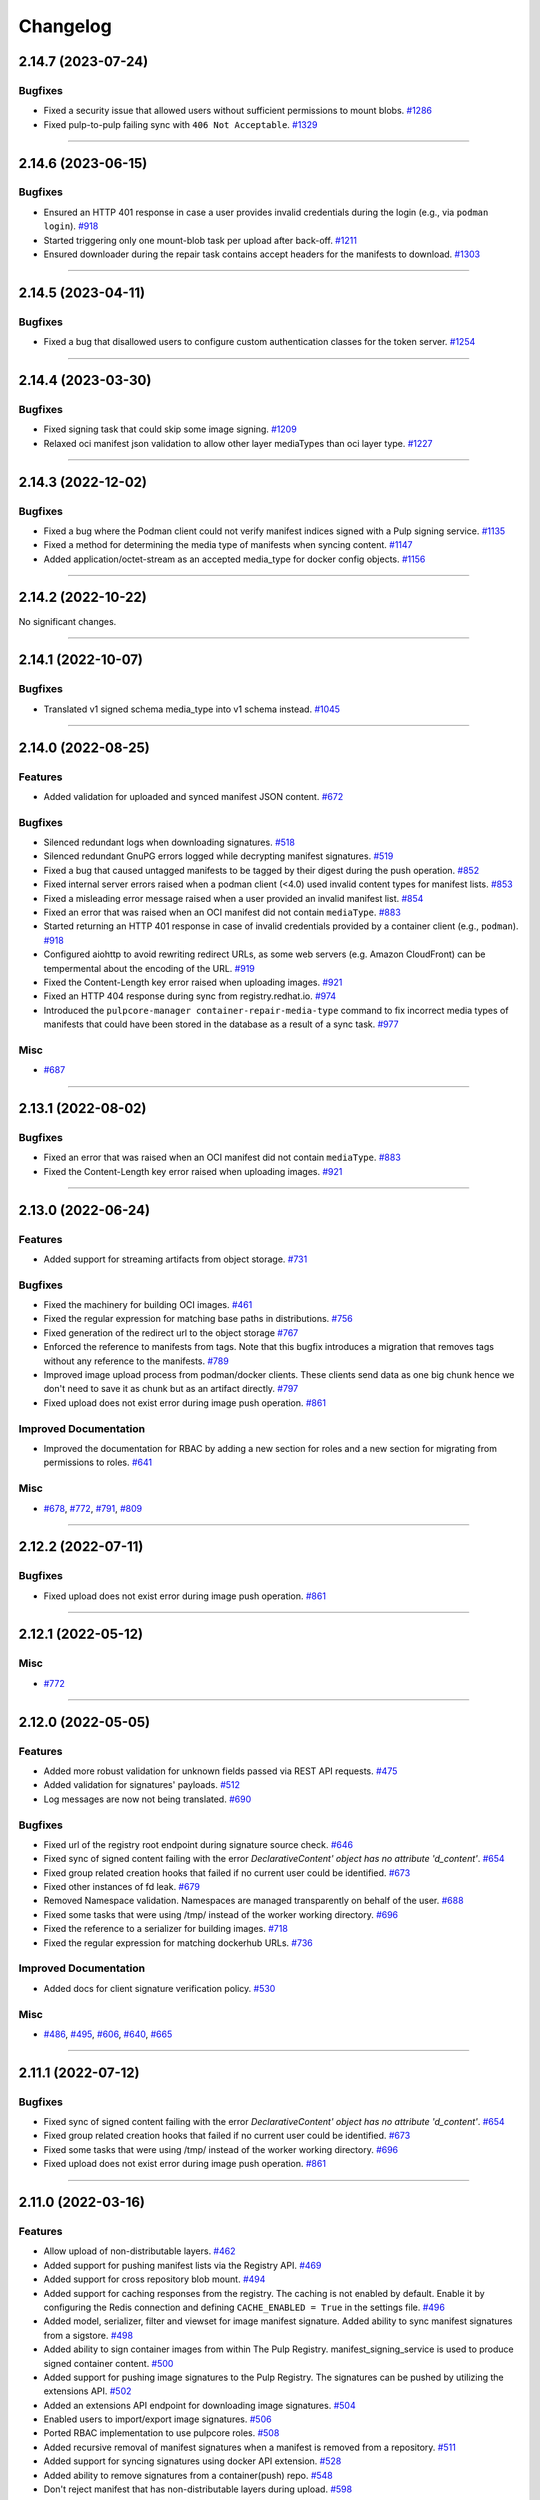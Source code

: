 =========
Changelog
=========

..
    You should *NOT* be adding new change log entries to this file, this
    file is managed by towncrier. You *may* edit previous change logs to
    fix problems like typo corrections or such.
    To add a new change log entry, please see
    https://docs.pulpproject.org/contributing/git.html#changelog-update

    WARNING: Don't drop the next directive!

.. towncrier release notes start

2.14.7 (2023-07-24)
===================


Bugfixes
--------

- Fixed a security issue that allowed users without sufficient permissions to mount blobs.
  `#1286 <https://github.com/pulp/pulp_container/issues/1286>`__
- Fixed pulp-to-pulp failing sync with ``406 Not Acceptable``.
  `#1329 <https://github.com/pulp/pulp_container/issues/1329>`__


----


2.14.6 (2023-06-15)
===================


Bugfixes
--------

- Ensured an HTTP 401 response in case a user provides invalid credentials during the login
  (e.g., via ``podman login``).
  `#918 <https://github.com/pulp/pulp_container/issues/918>`__
- Started triggering only one mount-blob task per upload after back-off.
  `#1211 <https://github.com/pulp/pulp_container/issues/1211>`__
- Ensured downloader during the repair task contains accept headers for the
  manifests to download.
  `#1303 <https://github.com/pulp/pulp_container/issues/1303>`__


----


2.14.5 (2023-04-11)
===================


Bugfixes
--------

- Fixed a bug that disallowed users to configure custom authentication classes for the token server.
  `#1254 <https://github.com/pulp/pulp_container/issues/1254>`__


----


2.14.4 (2023-03-30)
===================


Bugfixes
--------

- Fixed signing task that could skip some image signing.
  `#1209 <https://github.com/pulp/pulp_container/issues/1209>`__
- Relaxed oci manifest json validation to allow other layer mediaTypes than oci layer type.
  `#1227 <https://github.com/pulp/pulp_container/issues/1227>`__


----


2.14.3 (2022-12-02)
===================


Bugfixes
--------

- Fixed a bug where the Podman client could not verify manifest indices signed with a Pulp signing service.
  `#1135 <https://github.com/pulp/pulp_container/issues/1135>`__
- Fixed a method for determining the media type of manifests when syncing content.
  `#1147 <https://github.com/pulp/pulp_container/issues/1147>`__
- Added application/octet-stream as an accepted media_type for docker config objects.
  `#1156 <https://github.com/pulp/pulp_container/issues/1156>`__


----


2.14.2 (2022-10-22)
===================


No significant changes.


----


2.14.1 (2022-10-07)
===================


Bugfixes
--------

- Translated v1 signed schema media_type into v1 schema instead.
  `#1045 <https://github.com/pulp/pulp_container/issues/1045>`__


----


2.14.0 (2022-08-25)
===================


Features
--------

- Added validation for uploaded and synced manifest JSON content.
  `#672 <https://github.com/pulp/pulp_container/issues/672>`__


Bugfixes
--------

- Silenced redundant logs when downloading signatures.
  `#518 <https://github.com/pulp/pulp_container/issues/518>`__
- Silenced redundant GnuPG errors logged while decrypting manifest signatures.
  `#519 <https://github.com/pulp/pulp_container/issues/519>`__
- Fixed a bug that caused untagged manifests to be tagged by their digest during the push operation.
  `#852 <https://github.com/pulp/pulp_container/issues/852>`__
- Fixed internal server errors raised when a podman client (<4.0) used invalid content types for
  manifest lists.
  `#853 <https://github.com/pulp/pulp_container/issues/853>`__
- Fixed a misleading error message raised when a user provided an invalid manifest list.
  `#854 <https://github.com/pulp/pulp_container/issues/854>`__
- Fixed an error that was raised when an OCI manifest did not contain ``mediaType``.
  `#883 <https://github.com/pulp/pulp_container/issues/883>`__
- Started returning an HTTP 401 response in case of invalid credentials provided by a container
  client (e.g., ``podman``).
  `#918 <https://github.com/pulp/pulp_container/issues/918>`__
- Configured aiohttp to avoid rewriting redirect URLs, as some web servers
  (e.g. Amazon CloudFront) can be tempermental about the encoding of the URL.
  `#919 <https://github.com/pulp/pulp_container/issues/919>`__
- Fixed the Content-Length key error raised when uploading images.
  `#921 <https://github.com/pulp/pulp_container/issues/921>`__
- Fixed an HTTP 404 response during sync from registry.redhat.io.
  `#974 <https://github.com/pulp/pulp_container/issues/974>`__
- Introduced the ``pulpcore-manager container-repair-media-type`` command to fix incorrect media
  types of manifests that could have been stored in the database as a result of a sync task.
  `#977 <https://github.com/pulp/pulp_container/issues/977>`__


Misc
----

- `#687 <https://github.com/pulp/pulp_container/issues/687>`__


----


2.13.1 (2022-08-02)
===================


Bugfixes
--------

- Fixed an error that was raised when an OCI manifest did not contain ``mediaType``.
  `#883 <https://github.com/pulp/pulp_container/issues/883>`__
- Fixed the Content-Length key error raised when uploading images.
  `#921 <https://github.com/pulp/pulp_container/issues/921>`__


----


2.13.0 (2022-06-24)
===================


Features
--------

- Added support for streaming artifacts from object storage.
  `#731 <https://github.com/pulp/pulp_container/issues/731>`__


Bugfixes
--------

- Fixed the machinery for building OCI images.
  `#461 <https://github.com/pulp/pulp_container/issues/461>`__
- Fixed the regular expression for matching base paths in distributions.
  `#756 <https://github.com/pulp/pulp_container/issues/756>`__
- Fixed generation of the redirect url to the object storage
  `#767 <https://github.com/pulp/pulp_container/issues/767>`__
- Enforced the reference to manifests from tags. Note that this bugfix introduces a migration that
  removes tags without any reference to the manifests.
  `#789 <https://github.com/pulp/pulp_container/issues/789>`__
- Improved image upload process from podman/docker clients.
  These clients send data as one big chunk hence we don't need to save it
  as chunk but as an artifact directly.
  `#797 <https://github.com/pulp/pulp_container/issues/797>`__
- Fixed upload does not exist error during image push operation.
  `#861 <https://github.com/pulp/pulp_container/issues/861>`__


Improved Documentation
----------------------

- Improved the documentation for RBAC by adding a new section for roles and a new section for
  migrating from permissions to roles.
  `#641 <https://github.com/pulp/pulp_container/issues/641>`__


Misc
----

- `#678 <https://github.com/pulp/pulp_container/issues/678>`__, `#772 <https://github.com/pulp/pulp_container/issues/772>`__, `#791 <https://github.com/pulp/pulp_container/issues/791>`__, `#809 <https://github.com/pulp/pulp_container/issues/809>`__


----


2.12.2 (2022-07-11)
===================


Bugfixes
--------

- Fixed upload does not exist error during image push operation.
  `#861 <https://github.com/pulp/pulp_container/issues/861>`__


----


2.12.1 (2022-05-12)
===================


Misc
----

- `#772 <https://github.com/pulp/pulp_container/issues/772>`__


----


2.12.0 (2022-05-05)
===================


Features
--------

- Added more robust validation for unknown fields passed via REST API requests.
  `#475 <https://github.com/pulp/pulp_container/issues/475>`__
- Added validation for signatures' payloads.
  `#512 <https://github.com/pulp/pulp_container/issues/512>`__
- Log messages are now not being translated.
  `#690 <https://github.com/pulp/pulp_container/issues/690>`__


Bugfixes
--------

- Fixed url of the registry root endpoint during signature source check.
  `#646 <https://github.com/pulp/pulp_container/issues/646>`__
- Fixed sync of signed content failing with the error `DeclarativeContent' object has no attribute 'd_content'`.
  `#654 <https://github.com/pulp/pulp_container/issues/654>`__
- Fixed group related creation hooks that failed if no current user could be identified.
  `#673 <https://github.com/pulp/pulp_container/issues/673>`__
- Fixed other instances of fd leak.
  `#679 <https://github.com/pulp/pulp_container/issues/679>`__
- Removed Namespace validation.
  Namespaces are managed transparently on behalf of the user.
  `#688 <https://github.com/pulp/pulp_container/issues/688>`__
- Fixed some tasks that were using /tmp/ instead of the worker working directory.
  `#696 <https://github.com/pulp/pulp_container/issues/696>`__
- Fixed the reference to a serializer for building images.
  `#718 <https://github.com/pulp/pulp_container/issues/718>`__
- Fixed the regular expression for matching dockerhub URLs.
  `#736 <https://github.com/pulp/pulp_container/issues/736>`__


Improved Documentation
----------------------

- Added docs for client signature verification policy.
  `#530 <https://github.com/pulp/pulp_container/issues/530>`__


Misc
----

- `#486 <https://github.com/pulp/pulp_container/issues/486>`__, `#495 <https://github.com/pulp/pulp_container/issues/495>`__, `#606 <https://github.com/pulp/pulp_container/issues/606>`__, `#640 <https://github.com/pulp/pulp_container/issues/640>`__, `#665 <https://github.com/pulp/pulp_container/issues/665>`__


----


2.11.1 (2022-07-12)
===================


Bugfixes
--------

- Fixed sync of signed content failing with the error `DeclarativeContent' object has no attribute 'd_content'`.
  `#654 <https://github.com/pulp/pulp_container/issues/654>`__
- Fixed group related creation hooks that failed if no current user could be identified.
  `#673 <https://github.com/pulp/pulp_container/issues/673>`__
- Fixed some tasks that were using /tmp/ instead of the worker working directory.
  `#696 <https://github.com/pulp/pulp_container/issues/696>`__
- Fixed upload does not exist error during image push operation.
  `#861 <https://github.com/pulp/pulp_container/issues/861>`__


----


2.11.0 (2022-03-16)
===================


Features
--------

- Allow upload of non-distributable layers.
  `#462 <https://github.com/pulp/pulp_container/issues/462>`__
- Added support for pushing manifest lists via the Registry API.
  `#469 <https://github.com/pulp/pulp_container/issues/469>`__
- Added support for cross repository blob mount.
  `#494 <https://github.com/pulp/pulp_container/issues/494>`__
- Added support for caching responses from the registry. The caching is not enabled by default.
  Enable it by configuring the Redis connection and defining ``CACHE_ENABLED = True`` in the
  settings file.
  `#496 <https://github.com/pulp/pulp_container/issues/496>`__
- Added model, serializer, filter and viewset for image manifest signature.
  Added ability to sync manifest signatures from a sigstore.
  `#498 <https://github.com/pulp/pulp_container/issues/498>`__
- Added ability to sign container images from within The Pulp Registry.
  manifest_signing_service is used to produce signed container content.
  `#500 <https://github.com/pulp/pulp_container/issues/500>`__
- Added support for pushing image signatures to the Pulp Registry. The signatures can be pushed by
  utilizing the extensions API.
  `#502 <https://github.com/pulp/pulp_container/issues/502>`__
- Added an extensions API endpoint for downloading image signatures.
  `#504 <https://github.com/pulp/pulp_container/issues/504>`__
- Enabled users to import/export image signatures.
  `#506 <https://github.com/pulp/pulp_container/issues/506>`__
- Ported RBAC implementation to use pulpcore roles.
  `#508 <https://github.com/pulp/pulp_container/issues/508>`__
- Added recursive removal of manifest signatures when a manifest is removed from a repository.
  `#511 <https://github.com/pulp/pulp_container/issues/511>`__
- Added support for syncing signatures using docker API extension.
  `#528 <https://github.com/pulp/pulp_container/issues/528>`__
- Added ability to remove signatures from a container(push) repo.
  `#548 <https://github.com/pulp/pulp_container/issues/548>`__
- Don't reject manifest that has non-distributable layers during upload.
  `#598 <https://github.com/pulp/pulp_container/issues/598>`__


Bugfixes
--------

- Don't store blob's media_type on the model.
  There is no way to say what mimetype it has when it comes into the registry.
  `#493 <https://github.com/pulp/pulp_container/issues/493>`__
- Account for case when token's scope does not contain type/resource/action.
  `#509 <https://github.com/pulp/pulp_container/issues/509>`__
- Fixed content retrieval from distribution when repo is removed.
  `#513 <https://github.com/pulp/pulp_container/issues/513>`__
- Fixed file descriptor leak during image push.
  `#523 <https://github.com/pulp/pulp_container/issues/523>`__
- Fixed "manifest_id" violates not-null constraint error during sync.
  `#537 <https://github.com/pulp/pulp_container/issues/537>`__
- Fixed error during container image push.
  `#542 <https://github.com/pulp/pulp_container/issues/542>`__
- Return a more concise message exception on 500 during image pull when content is missing on the FS.
  `#555 <https://github.com/pulp/pulp_container/issues/555>`__
- Fixed a bug that disallowed users who were authenticated by a remote webserver to access the
  Registry API endpoints when token authentication was disabled.
  `#558 <https://github.com/pulp/pulp_container/issues/558>`__
- Successfully re-upload artifact in case it was previously removed.
  `#595 <https://github.com/pulp/pulp_container/issues/595>`__
- Fixed check for the signature source location.
  `#617 <https://github.com/pulp/pulp_container/issues/617>`__
- Accept token under access_token for compat reasons.
  `#619 <https://github.com/pulp/pulp_container/issues/619>`__


Misc
----

- `#561 <https://github.com/pulp/pulp_container/issues/561>`__


----


2.10.7 (2022-08-16)
===================


No significant changes.


----


2.10.6 (2022-08-15)
===================


No significant changes.


----


2.10.5 (2022-08-02)
===================


Bugfixes
--------

- Fixed an error that was raised when an OCI manifest did not contain ``mediaType``.
  `#883 <https://github.com/pulp/pulp_container/issues/883>`__


----


2.10.4 (2022-07-11)
===================


Bugfixes
--------

- Fixed upload does not exist error during image push operation.
  `#861 <https://github.com/pulp/pulp_container/issues/861>`__


----


2.10.3 (2022-04-05)
===================


Bugfixes
--------

- Accept token under access_token for compat reasons.
  `#619 <https://github.com/pulp/pulp_container/issues/619>`__
- Fixed group related creation hooks that failed if no current user could be identified.
  `#673 <https://github.com/pulp/pulp_container/issues/673>`__


----


2.10.2 (2022-03-04)
===================


Bugfixes
--------

- Return a more concise message exception on 500 during image pull when content is missing on the FS.
  `#555 <https://github.com/pulp/pulp_container/issues/555>`_
- Successfully re-upload artifact in case it was previously removed.
  `#595 <https://github.com/pulp/pulp_container/issues/595>`_


----


2.10.1 (2022-02-15)
===================


Bugfixes
--------

- Fixed file descriptor leak during image push.
  `#523 <https://github.com/pulp/pulp_container/issues/523>`__
- Fixed "manifest_id" violates not-null constraint error during sync.
  `#537 <https://github.com/pulp/pulp_container/issues/537>`__
- Fixed error during container image push.
  `#542 <https://github.com/pulp/pulp_container/issues/542>`__


----


2.10.0 (2021-12-14)
===================


Features
--------

- Enabled Azure storage backend support.
  `#9488 <https://pulp.plan.io/issues/9488>`_
- Enabled rate_limit option on the remote. Rate limit defines N req/sec per connection.
  `#9607 <https://pulp.plan.io/issues/9607>`_


----


2.9.6 (2022-08-02)
==================


Bugfixes
--------

- Fixed an error that was raised when an OCI manifest did not contain ``mediaType``.
  `#883 <https://github.com/pulp/pulp_container/issues/883>`__


----


2.9.5 (2022-07-11)
==================


Bugfixes
--------

- Accept token under access_token for compat reasons.
  `#619 <https://github.com/pulp/pulp_container/issues/619>`__
- Fixed upload does not exist error during image push operation.
  `#861 <https://github.com/pulp/pulp_container/issues/861>`__


----


2.9.4 (2022-03-04)
===================


Bugfixes
--------

- Return a more concise message exception on 500 during image pull when content is missing on the FS.
  `#555 <https://github.com/pulp/pulp_container/issues/555>`_
- Successfully re-upload artifact in case it was previously removed.
  `#595 <https://github.com/pulp/pulp_container/issues/595>`_


----


2.9.3 (2022-02-15)
==================


Bugfixes
--------

- Fixed file descriptor leak during image push.
  `#523 <https://github.com/pulp/pulp_container/issues/523>`__
- Fixed error during container image push.
  `#542 <https://github.com/pulp/pulp_container/issues/542>`__
- Fixed rate_limit option on the remote. Rate limit defines N req/sec per connection.
  `#578 <https://github.com/pulp/pulp_container/issues/578>`__
- Fixed a bug that caused container clients to be unable to interact with content stored on S3.
  `#579 <https://github.com/pulp/pulp_container/issues/579>`__


----


2.9.2 (2022-02-08)
==================


Bugfixes
--------

- Added validation for the supported manifests and blobs media_types in the push operation.
  `#8303 <https://pulp.plan.io/issues/8303>`_
- Fixed ORM calls in the content app that were made in async context to use sync_to_async.
  `#9454 <https://pulp.plan.io/issues/9454>`_
- Fixed a failure during distribution update that occured when unsetting repository_version.
  `#9497 <https://pulp.plan.io/issues/9497>`_
- Corrected value of ``Content-Length`` header for push upload responses.
  This fixes the *upstream prematurely closed connection while reading upstream* error that would
  appear in nginx logs after a push operation.
  `#9516 <https://pulp.plan.io/issues/9516>`_
- Fixed headers and status codes in the upload/blob responses during image push.
  `#9568 <https://pulp.plan.io/issues/9568>`_
- Send proper blob content_type header when the blob is served.
  `#9571 <https://pulp.plan.io/issues/9571>`_
- Fixed a bug that caused container clients to be unable to interact with content stored on S3.
  `#9586 <https://pulp.plan.io/issues/9586>`_
- Fixed a bug, where permissions were checked against the wrong object type.
  `#9589 <https://pulp.plan.io/issues/9589>`_


Misc
----

- `#9562 <https://pulp.plan.io/issues/9562>`_, `#9618 <https://pulp.plan.io/issues/9618>`_


----


2.9.1 (2021-11-23)
==================


Bugfixes
--------

- Fixed ORM calls in the content app that were made in async context to use sync_to_async.
  (Backported from https://pulp.plan.io/issues/9454).
  `#9538 <https://pulp.plan.io/issues/9538>`_
- Corrected value of ``Content-Length`` header for push upload responses.
  This fixes the *upstream prematurely closed connection while reading upstream* error that would
  appear in nginx logs after a push operation (Backported from https://pulp.plan.io/issues/9516).
  `#9539 <https://pulp.plan.io/issues/9539>`_
- Fixed Azure storage backend support (Backported from https://pulp.plan.io/issues/9488).
  `#9540 <https://pulp.plan.io/issues/9540>`_


----


2.9.0 (2021-10-06)
==================


Bugfixes
--------

- Switched from ``condition`` element to ``condition_expression`` for boolean logic evaluation to
  support latest drf-access-policy.
  `#9092 <https://pulp.plan.io/issues/9092>`_
- Fix OpenAPI schema view
  `#9258 <https://pulp.plan.io/issues/9258>`_
- Refactor sync pipeline to fix a race condition with multiple synchronous syncs.
  `#9292 <https://pulp.plan.io/issues/9292>`_
- Added validation for a repository base path.
  `#9403 <https://pulp.plan.io/issues/9403>`_


Misc
----

- `#9187 <https://pulp.plan.io/issues/9187>`_, `#9203 <https://pulp.plan.io/issues/9203>`_, `#9310 <https://pulp.plan.io/issues/9310>`_, `#9385 <https://pulp.plan.io/issues/9385>`_, `#9466 <https://pulp.plan.io/issues/9466>`_


----


2.8.7 (2022-04-05)
==================


Bugfixes
--------

- Accept token under access_token for compat reasons.
  `#619 <https://github.com/pulp/pulp_container/issues/619>`__


----


2.8.6 (2022-03-04)
===================


Bugfixes
--------

- Return a more concise message exception on 500 during image pull when content is missing on the FS.
  `#555 <https://github.com/pulp/pulp_container/issues/555>`_
- Successfully re-upload artifact in case it was previously removed.
  `#595 <https://github.com/pulp/pulp_container/issues/595>`_


----


2.8.5 (2022-02-15)
==================


Bugfixes
--------

- Fixed file descriptor leak during image push.
  `#523 <https://github.com/pulp/pulp_container/issues/523>`__
- Fixed error during container image push.
  `#542 <https://github.com/pulp/pulp_container/issues/542>`__


----


2.8.4 (2022-01-27)
==================


Bugfixes
--------

- Fixed "manifest_id" violates not-null constraint error during sync.
  `#537 <https://github.com/pulp/pulp_container/issues/537>`__


----


2.8.3 (2021-12-09)
==================


Bugfixes
--------

- Fixed a bug that caused container clients to be unable to interact with content stored on S3.
  (Backported from https://pulp.plan.io/issues/9586).
  `#9601 <https://pulp.plan.io/issues/9601>`_
- Fixed rate_limit option on the remote which was ignored during the downloads. Rate limit defines
  N req/sec per connection ( backported from https://pulp.plan.io/issues/9610).
  `#9610 <https://pulp.plan.io/issues/9610>`_


----


2.8.2 (2021-11-23)
==================


Bugfixes
--------

- Corrected value of ``Content-Length`` header for push upload responses.
  This fixes the *upstream prematurely closed connection while reading upstream* error that would
  appear in nginx logs after a push operation (Backported from https://pulp.plan.io/issues/9516).
  `#9521 <https://pulp.plan.io/issues/9521>`_
- Fixed ORM calls in the content app that were made in async context to use loop.run_in_executor().
  `#9522 <https://pulp.plan.io/issues/9522>`_
- Fixed Azure storage backend support (Backported from https://pulp.plan.io/issues/9488).
  `#9523 <https://pulp.plan.io/issues/9523>`_
- Added validation for a repository base path (Backported from https://pulp.plan.io/issues/9403).
  `#9526 <https://pulp.plan.io/issues/9526>`_


----


2.8.1 (2021-09-07)
==================


Bugfixes
--------

- Refactor sync pipeline to fix a race condition with multiple synchronous syncs.
  (backported from #9292)
  `#9334 <https://pulp.plan.io/issues/9334>`_


----


2.8.0 (2021-08-04)
==================


Features
--------

- Add model resources to allow pulp import export handle pulp_container content units for synced container repositories.
  `#6636 <https://pulp.plan.io/issues/6636>`_
- Enable reclaim disk space feature for blobs and manifests.This feature is available with pulpcore 3.15+
  `#9169 <https://pulp.plan.io/issues/9169>`_


Bugfixes
--------

- Use proxy auth credentials when syncing content from a Remote.
  `#9065 <https://pulp.plan.io/issues/9065>`_


Deprecations and Removals
-------------------------

- Dropped support for Python 3.6 and 3.7. pulp_container now supports Python 3.8+.
  `#9035 <https://pulp.plan.io/issues/9035>`_


Misc
----

- `#9134 <https://pulp.plan.io/issues/9134>`_


----


2.7.1 (2021-07-21)
==================


Bugfixes
--------

- Use proxy auth credentials when syncing content from a Remote.
  (backported from #9065)
  `#9067 <https://pulp.plan.io/issues/9067>`_


----


2.7.0 (2021-07-01)
==================


Features
--------

- As a user I can update container push repositories.
  `#8313 <https://pulp.plan.io/issues/8313>`_


Bugfixes
--------

- Updated distribution creation policy.
  `#8244 <https://pulp.plan.io/issues/8244>`_
- Improved error logging on failed image push.
  `#8879 <https://pulp.plan.io/issues/8879>`_
- Fixed access policy for the container repository ``repair`` endpoint.
  `#8884 <https://pulp.plan.io/issues/8884>`_


----


2.6.0 (2021-05-20)
==================


Features
--------

- Added ability for users to add a Remote to a Repository that is used by default when syncing.
  `#7795 <https://pulp.plan.io/issues/7795>`_


Bugfixes
--------

- Fixed a bug where image push of the same tag with docker client ended up in the different manifest upload.
  Updated Range header in the blob upload response so it is inclusive.
  `#8543 <https://pulp.plan.io/issues/8543>`_
- Add a fix to prevent server errors on push of new repositories including multiple layers.
  `#8565 <https://pulp.plan.io/issues/8565>`_
- Fixed apache snippet config and removed scheme
  `#8573 <https://pulp.plan.io/issues/8573>`_
- Do not suggest a time to wait on 429 responses. This allows clients to decide to play nice and increase backoff times.
  `#8576 <https://pulp.plan.io/issues/8576>`_
- Fix a bug where users with container.namespace_change_containerdistribution couldn't change distributions.
  `#8618 <https://pulp.plan.io/issues/8618>`_
- Fixed compution of the digest string during the manifest conversion so it also contains the algorithm.
  `#8629 <https://pulp.plan.io/issues/8629>`_
- Create and return empty_blob on the fly.
  `#8631 <https://pulp.plan.io/issues/8631>`_
- Fixed "connection already closed" error in the Registry handler.
  `#8672 <https://pulp.plan.io/issues/8672>`_


Improved Documentation
----------------------

- Fixed broken links to API guide
  `#8125 <https://pulp.plan.io/issues/8125>`_


Misc
----

- `#8581 <https://pulp.plan.io/issues/8581>`_


----


2.5.5 (2022-02-15)
==================


Bugfixes
--------

- Fixed file descriptor leak during image push.
  `#523 <https://pulp.plan.io/issues/523>`__
- Fixed error during container image push.
  `#542 <https://pulp.plan.io/issues/542>`__


----


2.5.4 (2021-12-14)
==================


Bugfixes
--------

- Improved error logging on failed image push. (Backported from https://pulp.plan.io/issues/8879).
  `#8888 <https://pulp.plan.io/issues/8888>`_
- Fixed access policy for the container repository ``repair`` endpoint. (Backported from https://pulp.plan.io/issues/8884).
  `#8889 <https://pulp.plan.io/issues/8889>`_
- Fixed a bug that caused container clients to be unable to interact with content stored on S3.
  (Backported from https://pulp.plan.io/issues/9586).
  `#9600 <https://pulp.plan.io/issues/9600>`_


----


2.5.3 (2021-05-20)
==================


Bugfixes
--------

- Fixed "connection already closed" error in the Registry handler.
  (backported from #8672)
  `#8697 <https://pulp.plan.io/issues/8697>`_
- Fixed compution of the digest string during the manifest conversion so it also contains the algorithm.
  (backported from #8629)
  `#8698 <https://pulp.plan.io/issues/8698>`_
- Create and return empty_blob on the fly.
  (backported from #8631)
  `#8699 <https://pulp.plan.io/issues/8699>`_
- Do not suggest a time to wait on 429 responses. This allows clients to decide to play nice and increase backoff times (Backported from #8576).
  `#8703 <https://pulp.plan.io/issues/8703>`_


----


2.5.2 (2021-04-19)
==================


Bugfixes
--------

- Add a fix to prevent server errors on push of new repositories including multiple layers. (Backported from https://pulp.plan.io/issues/8565)
  `#8591 <https://pulp.plan.io/issues/8591>`_


----


2.5.1 (2021-04-13)
==================


Bugfixes
--------

- Fixed a bug where image push of the same tag with docker client ended up in the different manifest upload.
  Updated Range header in the blob upload response so it is inclusive. (Backported from https://pulp.plan.io/issues/8543)
  `#8545 <https://pulp.plan.io/issues/8545>`_


----


2.5.0 (2021-04-08)
==================


Features
--------

- Updated the catalog endpoint to show only repositories that users have permissions to pull from.
  `#8068 <https://pulp.plan.io/issues/8068>`_
- Config blob is downloaded always, regardless of the remote's settings.
  `#8319 <https://pulp.plan.io/issues/8319>`_


Bugfixes
--------

- Wrapped the repository version creation during blob upload commit in a task that will be waited on by issuing 429.
  `#8151 <https://pulp.plan.io/issues/8151>`_


Improved Documentation
----------------------

- Released container RBAC from tech-preview.
  `#8527 <https://pulp.plan.io/issues/8527>`_


----


2.4.0 (2021-03-18)
==================


Features
--------

- Added pagination to the _catalog and the tags/list endpoint in the registry API.
  `#7974 <https://pulp.plan.io/issues/7974>`_
- Added a fall back to use BasicAuth if TOKEN_AUTH_DISABLED is set.
  `#8074 <https://pulp.plan.io/issues/8074>`_
- Added a new API endpoint that allows users to remove an image by a digest from a push repository.
  `#8105 <https://pulp.plan.io/issues/8105>`_
- Added a `namespace_is_username` helper to decide whether the namespace matches the username of the requests user.
  Changed the namespace access_policy to allow users without permissions to create the namespace that matches their username.
  `#8197 <https://pulp.plan.io/issues/8197>`_


Bugfixes
--------

- Fixed the ``scope`` field returned by the registry when a user was accessing the catalong endpoint without a token. In addition to that, the field ``access`` returned by the token server for the root endpoint was fixed as well.
  `#8045 <https://pulp.plan.io/issues/8045>`_
- Added missing error code that should be returned in the WWW-Authenticate header.
  `#8046 <https://pulp.plan.io/issues/8046>`_
- Fixed a bug that caused the registry to fail during the schema conversion when there was not
  provided the field ``created_by``.
  `#8299 <https://pulp.plan.io/issues/8299>`_
- Prevent the registry pagination classes to fail if a negative page size is requested.
  `#8318 <https://pulp.plan.io/issues/8318>`_


----


2.3.1 (2021-02-15)
==================


Bugfixes
--------

- Use ``get_user_model()`` to prevent pulp_container from crashing when running alongside other pulp plugins that override the default user authentication models.
  `#8260 <https://pulp.plan.io/issues/8260>`_


----


2.3.0 (2021-02-08)
==================


Features
--------

- Added access policy and permission management to container repositories.
  `#7706 <https://pulp.plan.io/issues/7706>`_
- Added access policy and permission management to the container remotes.
  `#7707 <https://pulp.plan.io/issues/7707>`_
- Added access policy for ContainerDistributionViewSet and the Registry API.
  `#7937 <https://pulp.plan.io/issues/7937>`_
- Added access policy and permission management to the container namespaces.
  `#7967 <https://pulp.plan.io/issues/7967>`_
- Added RBAC to the push repository endpoint.
  `#7968 <https://pulp.plan.io/issues/7968>`_
- Add RBAC to the repository version endpoints.
  `#8017 <https://pulp.plan.io/issues/8017>`_
- Made the push and pull permission granting use the ``ContainerDistribution`` access policy.
  `#8075 <https://pulp.plan.io/issues/8075>`_
- Added Owner, Collaborator, and Consumer groups and permissions for Namespaces and Repositories.
  `#8101 <https://pulp.plan.io/issues/8101>`_
- Added a private flag to mark distributions global read accessability.
  `#8102 <https://pulp.plan.io/issues/8102>`_
- Added support for tagging and untagging manifests for push repositories.
  `#8104 <https://pulp.plan.io/issues/8104>`_
- Added RBAC for container content.
  `#8142 <https://pulp.plan.io/issues/8142>`_
- Made the token expiration time configurable via the setting 'TOKEN_EXPIRATION_TIME'.
  `#8147 <https://pulp.plan.io/issues/8147>`_
- Decoupled permissions for registry live api and pulp api.
  `#8153 <https://pulp.plan.io/issues/8153>`_
- Add description field to the ContainerDistribution.
  `#8168 <https://pulp.plan.io/issues/8168>`_


Bugfixes
--------

- Fixed a bug that caused the registry to advertise an invalid digest of a converted manifest.
  `#7923 <https://pulp.plan.io/issues/7923>`_
- Fixed the way how the plugin verifies authenticated users in the token authentication.
  `#8057 <https://pulp.plan.io/issues/8057>`_
- Adjusted the queryset filtering of ``ContainerDistribution`` to include ``private`` and ``Namespace`` permissions.
  `#8206 <https://pulp.plan.io/issues/8206>`_
- Fixed bug experienced when pulling using docker 20.10 client.
  `#8208 <https://pulp.plan.io/issues/8208>`_


Deprecations and Removals
-------------------------

- POST and DELETE requests are no longer available for `/pulp/api/v3/repositories/container/container-push/`.
  Push repositories are still automatically created via docker/podman push and deleted through container distributions.
  `#8014 <https://pulp.plan.io/issues/8014>`_


Misc
----

- `#7936 <https://pulp.plan.io/issues/7936>`_


----


2.2.2 (2021-05-26)
==================


Bugfixes
--------

- Fixed compution of the digest string during the manifest conversion so it also contains the algorithm. (Backported from https://pulp.plan.io/issues/8629).
  `#8818 <https://pulp.plan.io/issues/8818>`_
- Create and return empty_blob on the fly. (Backported from https://pulp.plan.io/issues/8654).
  `#8819 <https://pulp.plan.io/issues/8819>`_
- Fixed "connection already closed" error in the Registry handler. (Backported from https://pulp.plan.io/issues/8672).
  `#8820 <https://pulp.plan.io/issues/8820>`_


----


2.2.1 (2021-03-18)
==================


Bugfixes
--------

- Fixed a bug that caused the registry to fail during the schema conversion when there was not
  provided the field ``created_by``. (Backported from https://pulp.plan.io/issues/8299)
  `#8349 <https://pulp.plan.io/issues/8349>`_
- Fixed a bug that caused the registry to advertise an invalid digest of a converted manifest. (Backported from https://pulp.plan.io/issues/7923)
  `#8350 <https://pulp.plan.io/issues/8350>`_
- Fixed bug experienced when pulling using docker 20.10 client. (Backported from https://pulp.plan.io/issues/8208)
  `#8367 <https://pulp.plan.io/issues/8367>`_


----


2.2.0 (2020-12-09)
==================


Features
--------

- Added namespaces to group repositories and distributions.
  `#7089 <https://pulp.plan.io/issues/7089>`_
- Refactored the registry's push API to not store uploaded chunks in /var/lib/pulp, but rather
  in the shared storage.
  `#7218 <https://pulp.plan.io/issues/7218>`_


Bugfixes
--------

- Fixed the value of registry_path in a container distribution.
  `#7385 <https://pulp.plan.io/issues/7385>`_
- Added validation for tags' names.
  `#7506 <https://pulp.plan.io/issues/7506>`_
- Fixed Renderer to handle properly Manifest and Blob responses.
  `#7620 <https://pulp.plan.io/issues/7620>`_
- Updated models fields to not use settings directly.
  `#7728 <https://pulp.plan.io/issues/7728>`_
- Fixed a bug where Artifacts were missing sha224 checksum after `podman push`.
  `#7774 <https://pulp.plan.io/issues/7774>`_


Improved Documentation
----------------------

- Updated scripts to correctly show the workflows.
  `#7547 <https://pulp.plan.io/issues/7547>`_


Misc
----

- `#7649 <https://pulp.plan.io/issues/7649>`_


----


2.1.3 (2022-05-12)
==================


Misc
----

- `#744 <https://github.com/pulp/pulp_container/issues/744>`_


----


2.1.2 (2021-05-04)
==================


Bugfixes
--------

- Create and return empty_blob on the fly (Backported from https://pulp.plan.io/issues/8631)
  `#8654 <https://pulp.plan.io/issues/8654>`_
- Fixed compution of the digest string during the manifest conversion so it also contains the algorithm (Backported from https://pulp.plan.io/issues/8629).
  `#8655 <https://pulp.plan.io/issues/8655>`_
- Fixed "connection already closed" error in the Registry handler (Backported from https://pulp.plan.io/issues/8672).
  `#8685 <https://pulp.plan.io/issues/8685>`_


----


2.1.1 (2021-03-08)
==================


Bugfixes
--------

- Fixed Renderer to handle properly Manifest and Blob responses. (Backported from https://pulp.plan.io/issues/7620)
  `#8346 <https://pulp.plan.io/issues/8346>`_
- Fixed a bug that caused the registry to advertise an invalid digest of a converted manifest. (Backported from https://pulp.plan.io/issues/7923)
  `#8347 <https://pulp.plan.io/issues/8347>`_
- Fixed a bug that caused the registry to fail during the schema conversion when there was not
  provided the field ``created_by``. (Backported from https://pulp.plan.io/issues/8299)
  `#8348 <https://pulp.plan.io/issues/8348>`_
- Fixed bug experienced when pulling using docker 20.10 client. (Backported from https://pulp.plan.io/issues/8208)
  `#8366 <https://pulp.plan.io/issues/8366>`_


----


2.1.0 (2020-09-23)
==================


Bugfixes
--------

- Fixed the unnecessary double redirect issued for the S3 storage
  `#6826 <https://pulp.plan.io/issues/6826>`_


Improved Documentation
----------------------

- Documented how include/exclude_tags options work with mirror=True/False.
  `#7380 <https://pulp.plan.io/issues/7380>`_


----


2.0.1 (2020-09-08)
==================


Bugfixes
--------

- Fixed bug where users would get 403 response when pulling from the registry running behind an HTTPS
  reverse proxy.
  `#7462 <https://pulp.plan.io/issues/7462>`_


----


2.0.0 (2020-08-18)
====================


Features
--------

- Added 'exclude_tags' to support e.g. skipping source containers in sync.
  `#6922 <https://pulp.plan.io/issues/6922>`_
- Push repositories will be deleted together with their attached distribution.
  `#7172 <https://pulp.plan.io/issues/7172>`_


Bugfixes
--------

- Updated the sync machinery to not store an image manifest as a tag's artifact
  `#6816 <https://pulp.plan.io/issues/6816>`_
- Added a validation, that a push repository cannot be distributed by specifying a version.
  `#7012 <https://pulp.plan.io/issues/7012>`_
- Forbid the REST API methods PATCH and PUT to prevent changes to repositories created via
  docker/podman push requests
  `#7013 <https://pulp.plan.io/issues/7013>`_
- Fixed the rendering of errors in the container registry api.
  `#7054 <https://pulp.plan.io/issues/7054>`_
- Repaired broken registry with TOKEN_AUTH_DISABLED=True
  `#7304 <https://pulp.plan.io/issues/7304>`_


Improved Documentation
----------------------

- Updated docs for 2.0 GA.
  `#7317 <https://pulp.plan.io/issues/7317>`_


Deprecations and Removals
-------------------------

- Renamed 'whitelist_tags' to 'include_tags'.
  `#7070 <https://pulp.plan.io/issues/7070>`_


----


2.0.0b3 (2020-07-16)
====================


Features
--------

- Redirected get on Manifest get to the content app to enable schema conversion.
  Repaired schema conversion to work with django-storage framework.
  `#6824 <https://pulp.plan.io/issues/6824>`_
- Added ContainerPushRepository type to back writeable container registries.
  `#6825 <https://pulp.plan.io/issues/6825>`_
- Added ContentRedirectContentGuard to redirect with preauthenticated urls to the content app.
  `#6894 <https://pulp.plan.io/issues/6894>`_
- Restricted push access to admin user.
  `#6976 <https://pulp.plan.io/issues/6976>`_


Bugfixes
--------

- Refactored token_authentication that now happens in pulpcore-api app
  `#6894 <https://pulp.plan.io/issues/6894>`_
- Fixed a crash when trying to access content with an unparseable token.
  `#7124 <https://pulp.plan.io/issues/7124>`_
- Fixed a runtime error which was triggered when a registry client sends an accept header with an
  inappropriate media type for a manifest and the conversion failed.
  `#7125 <https://pulp.plan.io/issues/7125>`_


Misc
----

- `#5302 <https://pulp.plan.io/issues/5302>`_


----


2.0.0b2 (2020-06-08)
====================


Bugfixes
--------

- Fixed the client_max_body_size value in the nginx config.
  `#6916 <https://pulp.plan.io/issues/6916>`_


----


2.0.0b1 (2020-06-03)
====================


Features
--------

- Added REST APIs for handling docker/podman push.
  `#5027 <https://pulp.plan.io/issues/5027>`_

Bugfixes
--------

- Fixed 500 error when pulling by tag.
  `#6776 <https://pulp.plan.io/issues/6776>`_
- Ensure that all relations between content models are properly created
  `#6827 <https://pulp.plan.io/issues/6827>`_
- Auto create repos and distributions for the container push.
  `#6878 <https://pulp.plan.io/issues/6878>`_
- Fixed not being able to push tags with periods in them.
  `#6884 <https://pulp.plan.io/issues/6884>`_


----


1.4.2 (2020-07-13)
==================

Bugfixes
--------

- Improved the performance of the synchronization
  `#6940 <https://pulp.plan.io/issues/6940>`_


----


1.4.1 (2020-06-04)
==================


Bugfixes
--------

- Including requirements.txt on MANIFEST.in
  `#6890 <https://pulp.plan.io/issues/6890>`_


----


1.4.0 (2020-05-28)
==================


Features
--------

- Enable S3 as alternative storage.
  `#4456 <https://pulp.plan.io/issues/4456>`_


Bugfixes
--------

- Fixed webserver snippets config
  `#6628 <https://pulp.plan.io/issues/6628>`_


Improved Documentation
----------------------

- Added a new section about using pull secrets
  `#6315 <https://pulp.plan.io/issues/6315>`_


Misc
----

- `#6733 <https://pulp.plan.io/issues/6733>`_, `#6823 <https://pulp.plan.io/issues/6823>`_, `#6840 <https://pulp.plan.io/issues/6840>`_, `#6842 <https://pulp.plan.io/issues/6842>`_


----


1.3.0 (2020-04-23)
==================


Features
--------

- Added support for filtering tags using wildcards
  `#6338 <https://pulp.plan.io/issues/6338>`_


Misc
----

- `#6394 <https://pulp.plan.io/issues/6394>`_


----


1.2.0 (2020-03-05)
==================


Features
--------

- Enable users to sync content in mirror mode
  `#5771 <https://pulp.plan.io/issues/5771>`_
- Provide apache and nginx config snippets to be used by the installer.
  `#6292 <https://pulp.plan.io/issues/6292>`_


Bugfixes
--------

- Building an image from a Containerfile no longer requires root access.
  `#5895 <https://pulp.plan.io/issues/5895>`_


Misc
----

- `#6069 <https://pulp.plan.io/issues/6069>`_


----


1.1.0 (2020-01-22)
==================


Features
--------

- Let users fetch the list of all distributed repositories via the _catalog endpoint
  `#5772 <https://pulp.plan.io/issues/5772>`_
- Adds ability to build OCI images from Containerfiles.
  `#5785 <https://pulp.plan.io/issues/5785>`_


Bugfixes
--------

- The schema conversion cannot be applied for manifests with foreign layers
  `#5646 <https://pulp.plan.io/issues/5646>`_
- Adds operation_summaries for ContainerRepository operations
  `#5956 <https://pulp.plan.io/issues/5956>`_


Misc
----

- `#5867 <https://pulp.plan.io/issues/5867>`_, `#5907 <https://pulp.plan.io/issues/5907>`_


----


1.0.0 (2019-12-12)
==================


Features
--------

- As a user, I can remove all repository container content with ["*"]
  `#5756 <https://pulp.plan.io/issues/5756>`_
- Enable users to disable the token authentication from the settings
  `#5796 <https://pulp.plan.io/issues/5796>`_
- As a user I can manage images in OCI format.
  `#5816 <https://pulp.plan.io/issues/5816>`_


Bugfixes
--------

- Allow users to provide fully qualified domain name of a token server with an associated port number
  `#5779 <https://pulp.plan.io/issues/5779>`_


Improved Documentation
----------------------

- Add note about access permissions for private and public keys
  `#5778 <https://pulp.plan.io/issues/5778>`_


Misc
----

- `#4592 <https://pulp.plan.io/issues/4592>`_, `#5701 <https://pulp.plan.io/issues/5701>`_, `#5757 <https://pulp.plan.io/issues/5757>`_, `#5780 <https://pulp.plan.io/issues/5780>`_, `#5830 <https://pulp.plan.io/issues/5830>`_


----


1.0.0rc1 (2019-11-18)
=====================


Features
--------

- No duplicated content can be present in a repository version.
  `#3541 <https://pulp.plan.io/issues/3541>`_
- Convert manifests of the format schema 2 to schema 1
  `#4244 <https://pulp.plan.io/issues/4244>`_
- Add support for pulling content using token authentication
  `#4938 <https://pulp.plan.io/issues/4938>`_
- Store whitelisted tags in a list instead of CSV string
  `#5515 <https://pulp.plan.io/issues/5515>`_
- Make repositories "typed". Repositories now live at a detail endpoint. Sync is performed by POSTing to {repo_href}/sync/ remote={remote_href}.
  `#5625 <https://pulp.plan.io/issues/5625>`_
- Added v2s2 to v2s1 converter.
  `#5635 <https://pulp.plan.io/issues/5635>`_


Bugfixes
--------

- Fix using specified proxy for downloads.
  `#5637 <https://pulp.plan.io/issues/5637>`_


Improved Documentation
----------------------

- Change the prefix of Pulp services from pulp-* to pulpcore-*
  `#4554 <https://pulp.plan.io/issues/4554>`_


Deprecations and Removals
-------------------------

- Change `_type` to `pulp_type`
  `#5454 <https://pulp.plan.io/issues/5454>`_
- Change `_id`, `_created`, `_last_updated`, `_href` to `pulp_id`, `pulp_created`, `pulp_last_updated`, `pulp_href`
  `#5457 <https://pulp.plan.io/issues/5457>`_
- Remove "_" from `_versions_href`, `_latest_version_href`
  `#5548 <https://pulp.plan.io/issues/5548>`_
- Removing base field: `_type` .
  `#5550 <https://pulp.plan.io/issues/5550>`_
- Sync is no longer available at the {remote_href}/sync/ repository={repo_href} endpoint. Instead, use POST {repo_href}/sync/ remote={remote_href}.

  Creating / listing / editing / deleting Container repositories is now performed on /pulp/api/v3/repositories/container/container/ instead of /pulp/api/v3/repositories/.
  Only Container content can be present in a Container repository, and only a Container repository can hold Container content.
  `#5625 <https://pulp.plan.io/issues/5625>`_


Misc
----

- `#3308 <https://pulp.plan.io/issues/3308>`_, `#5580 <https://pulp.plan.io/issues/5580>`_, `#5690 <https://pulp.plan.io/issues/5690>`_


----


0.1.0b7 (2019-10-02)
====================


Bugfixes
--------

- Fix a bug that allowed arbitrary url prefixes for custom endpoints.
  `#5486 <https://pulp.plan.io/issues/5486>`_
- Add Docker-Distribution-API-Version header among response headers.
  `#5527 <https://pulp.plan.io/issues/5527>`_


Misc
----

- `#5470 <https://pulp.plan.io/issues/5470>`_


----


0.1.0b6 (2019-09-05)
====================


Features
--------

- Add endpoint to recursively copy manifests from a source repository to a destination repository.
  `#3403 <https://pulp.plan.io/issues/3403>`_
- Add endpoint to recursively add docker content to a repository.
  `#3405 <https://pulp.plan.io/issues/3405>`_
- As a user I can sync from a docker repo published by Pulp2/Pulp3.
  `#4737 <https://pulp.plan.io/issues/4737>`_
- Add support for tagging and untagging manifests via an additional endpoint
  `#4934 <https://pulp.plan.io/issues/4934>`_
- Add endpoint for copying all tags from a source repository, or specific tags by name.
  `#4947 <https://pulp.plan.io/issues/4947>`_
- Add ability to filter Manifests and ManifestTags by media_type and digest
  `#5033 <https://pulp.plan.io/issues/5033>`_
- Add ability to filter Manifests, ManifestTags and Blobs by multiple media_types
  `#5157 <https://pulp.plan.io/issues/5157>`_
- Add endpoint to recursively remove docker content from a repository.
  `#5179 <https://pulp.plan.io/issues/5179>`_


Bugfixes
--------

- Allow Accept header to send multiple values.
  `#5211 <https://pulp.plan.io/issues/5211>`_
- Populate ManifestListManifest thru table during sync.
  `#5235 <https://pulp.plan.io/issues/5235>`_
- Fixed a problem where repeated syncs created invalid orphaned tags.
  `#5252 <https://pulp.plan.io/issues/5252>`_


Misc
----

- `#4681 <https://pulp.plan.io/issues/4681>`_, `#5213 <https://pulp.plan.io/issues/5213>`_, `#5218 <https://pulp.plan.io/issues/5218>`_


----


0.1.0b5 (2019-07-04)
====================


Bugfixes
--------

- Add 'Docker-Content-Digest' header to the response headers.
  `#4646 <https://pulp.plan.io/issues/4646>`_
- Allow docker remote whitelist_tags to be unset to null.
  `#5017 <https://pulp.plan.io/issues/5017>`_
- Remove schema1 manifest signature when calculating its digest.
  `#5037 <https://pulp.plan.io/issues/5037>`_


Improved Documentation
----------------------

- Switch to using `towncrier <https://github.com/hawkowl/towncrier>`_ for better release notes.
  `#4875 <https://pulp.plan.io/issues/4875>`_
- Add an example to the whitelist_tag help text
  `#4994 <https://pulp.plan.io/issues/4994>`_
- Add list of features to the docker landing page.
  `#5030 <https://pulp.plan.io/issues/5030>`_


Misc
----

- `#4572 <https://pulp.plan.io/issues/4572>`_, `#4994 <https://pulp.plan.io/issues/4994>`_, `#5014 <https://pulp.plan.io/issues/5014>`_


----
